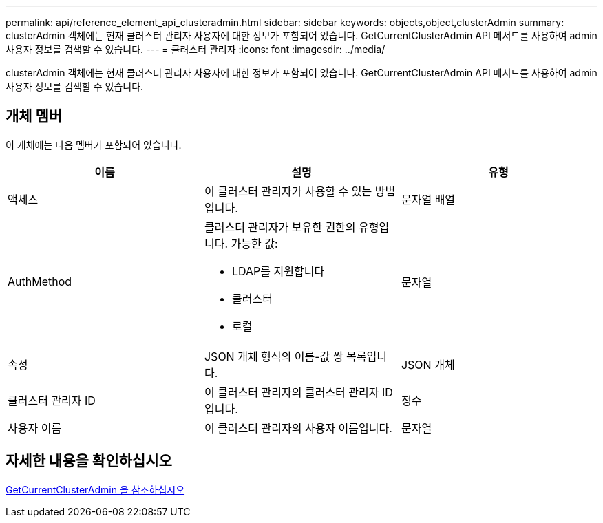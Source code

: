 ---
permalink: api/reference_element_api_clusteradmin.html 
sidebar: sidebar 
keywords: objects,object,clusterAdmin 
summary: clusterAdmin 객체에는 현재 클러스터 관리자 사용자에 대한 정보가 포함되어 있습니다. GetCurrentClusterAdmin API 메서드를 사용하여 admin 사용자 정보를 검색할 수 있습니다. 
---
= 클러스터 관리자
:icons: font
:imagesdir: ../media/


[role="lead"]
clusterAdmin 객체에는 현재 클러스터 관리자 사용자에 대한 정보가 포함되어 있습니다. GetCurrentClusterAdmin API 메서드를 사용하여 admin 사용자 정보를 검색할 수 있습니다.



== 개체 멤버

이 개체에는 다음 멤버가 포함되어 있습니다.

|===
| 이름 | 설명 | 유형 


 a| 
액세스
 a| 
이 클러스터 관리자가 사용할 수 있는 방법입니다.
 a| 
문자열 배열



 a| 
AuthMethod
 a| 
클러스터 관리자가 보유한 권한의 유형입니다. 가능한 값:

* LDAP를 지원합니다
* 클러스터
* 로컬

 a| 
문자열



 a| 
속성
 a| 
JSON 개체 형식의 이름-값 쌍 목록입니다.
 a| 
JSON 개체



 a| 
클러스터 관리자 ID
 a| 
이 클러스터 관리자의 클러스터 관리자 ID입니다.
 a| 
정수



 a| 
사용자 이름
 a| 
이 클러스터 관리자의 사용자 이름입니다.
 a| 
문자열

|===


== 자세한 내용을 확인하십시오

xref:reference_element_api_getcurrentclusteradmin.adoc[GetCurrentClusterAdmin 을 참조하십시오]
